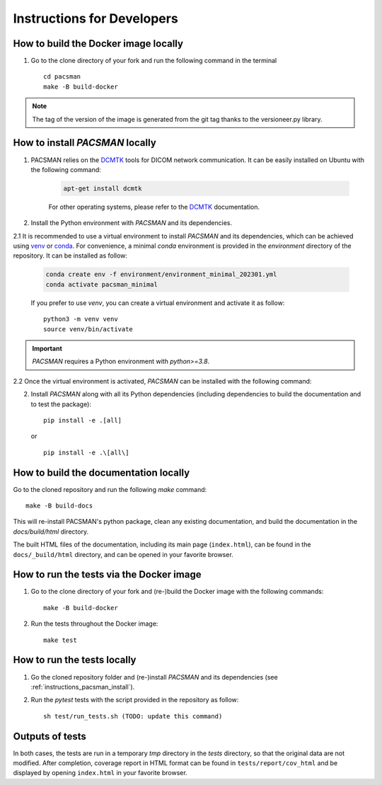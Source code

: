 .. _instructions:

***************************
Instructions for Developers
***************************


.. _instructions_docker_build:

How to build the Docker image locally
~~~~~~~~~~~~~~~~~~~~~~~~~~~~~~~~~~~~~

1. Go to the clone directory of your fork and run the following command in the terminal ::

    cd pacsman
    make -B build-docker

.. note::
    The tag of the version of the image is generated from the git tag thanks to the versioneer.py library.


.. _instructions_pacsman_install:

How to install `PACSMAN` locally
~~~~~~~~~~~~~~~~~~~~~~~~~~~~~~~~~~~~~~~~

1. PACSMAN relies on the `DCMTK`_ tools for DICOM network communication. It can be easily installed on Ubuntu with the following command:

    .. code-block:: bash

        apt-get install dcmtk

    For other operating systems, please refer to the DCMTK_ documentation.

2. Install the Python environment with `PACSMAN` and its dependencies.

2.1 It is recommended to use a virtual environment to install `PACSMAN` and its dependencies, which can be achieved using `venv`_ or `conda`_. For convenience, a minimal `conda` environment is provided in the `environment` directory of the repository. It can be installed as follow:

    .. code-block:: bash

        conda create env -f environment/environment_minimal_202301.yml
        conda activate pacsman_minimal

    If you prefer to use `venv`, you can create a virtual environment and activate it as follow::

        python3 -m venv venv
        source venv/bin/activate            

.. important::
    `PACSMAN` requires a Python environment with `python>=3.8`.

2.2 Once the virtual environment is activated, `PACSMAN` can be installed with the following command:

2. Install `PACSMAN` along with all its Python dependencies (including dependencies to build the documentation and to test the package)::

    pip install -e .[all]

   or ::

    pip install -e .\[all\]


.. _instructions_docs_build:

How to build the documentation locally
~~~~~~~~~~~~~~~~~~~~~~~~~~~~~~~~~~~~~~~~

Go to the cloned repository and run the following `make` command::

    make -B build-docs

This will re-install PACSMAN's python package, clean any existing documentation, and build the documentation in the `docs/build/html` directory.

The built HTML files of the documentation, including its main page (``index.html``), can be found in the ``docs/_build/html`` directory, and can be opened in your favorite browser.


.. _instructions_tests:

How to run the tests via the Docker image
~~~~~~~~~~~~~~~~~~~~~~~~~~~~~~~~~~~~~~~~~

1. Go to the clone directory of your fork and (re-)build the Docker image with the following commands::

    make -B build-docker

2. Run the tests throughout the Docker image::

    make test


.. _instructions_tests_local:

How to run the tests locally
~~~~~~~~~~~~~~~~~~~~~~~~~~~~

1. Go the cloned repository folder and (re-)install `PACSMAN` and its dependencies (see :ref:`instructions_pacsman_install`).

2. Run the `pytest` tests with the script provided in the repository as follow::

    sh test/run_tests.sh (TODO: update this command)


.. _tests_outputs:

Outputs of tests
~~~~~~~~~~~~~~~~~

In both cases, the tests are run in a temporary `tmp` directory in the `tests` directory, so that the original data are not modified. After completion, coverage report in HTML format can be found in ``tests/report/cov_html`` and be displayed by opening ``index.html`` in your favorite browser.


.. _venv: https://docs.python.org/3/library/venv.html
.. _conda: https://docs.conda.io/en/latest/
.. _DCMTK: https://dicom.offis.de/en/dcmtk/